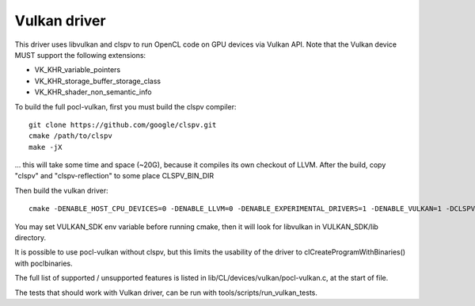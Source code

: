 Vulkan driver
=================

This driver uses libvulkan and clspv to run OpenCL code on GPU devices via Vulkan API.
Note that the Vulkan device MUST support the following extensions:

* VK_KHR_variable_pointers
* VK_KHR_storage_buffer_storage_class
* VK_KHR_shader_non_semantic_info

To build the full pocl-vulkan, first you must build the clspv compiler::

    git clone https://github.com/google/clspv.git
    cmake /path/to/clspv
    make -jX

... this will take some time and space (~20G), because it compiles its own checkout of LLVM.
After the build, copy "clspv" and "clspv-reflection" to some place CLSPV_BIN_DIR

Then build the vulkan driver::

    cmake -DENABLE_HOST_CPU_DEVICES=0 -DENABLE_LLVM=0 -DENABLE_EXPERIMENTAL_DRIVERS=1 -DENABLE_VULKAN=1 -DCLSPV=${CLSPV_BIN_DIR}/clspv <path-to-pocl-source-dir>

You may set VULKAN_SDK env variable before running cmake, then it will look for libvulkan in VULKAN_SDK/lib directory.

It is possible to use pocl-vulkan without clspv, but this limits the usability of the driver to clCreateProgramWithBinaries()
with poclbinaries.

The full list of supported / unsupported features is listed in lib/CL/devices/vulkan/pocl-vulkan.c, at the start of file.

The tests that should work with Vulkan driver, can be run with tools/scripts/run_vulkan_tests.
